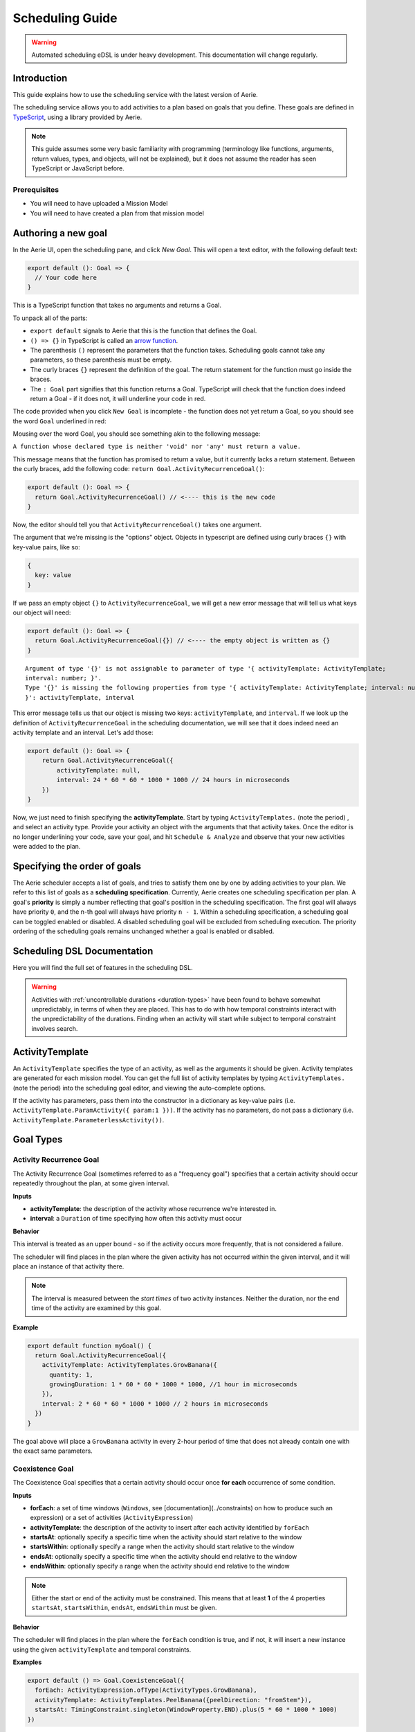 ================
Scheduling Guide
================

.. warning::
  Automated scheduling eDSL is under heavy development. This documentation will change regularly.

Introduction
============

This guide explains how to use the scheduling service with the latest version of Aerie.

The scheduling service allows you to add activities to a plan based on goals that you define.
These goals are defined in `TypeScript <https://www.typescriptlang.org/>`__, using a library provided by Aerie.

.. note::
  This guide assumes some very basic familiarity with programming (terminology like functions,
  arguments, return values, types, and objects, will not be explained), but it does not assume
  the reader has seen TypeScript or JavaScript before.

Prerequisites
-------------

* You will need to have uploaded a Mission Model
* You will need to have created a plan from that mission model


Authoring a new goal
====================

In the Aerie UI, open the scheduling pane, and click `New Goal`. This will open a text editor, with the following
default text:

.. code-block:: typescript

  export default (): Goal => {
    // Your code here
  }

This is a TypeScript function that takes no arguments and returns a Goal.

To unpack all of the parts:

- ``export default`` signals to Aerie that this is the function that defines the Goal.
- ``() => {}`` in TypeScript is called an `arrow function <https://www.tutorialsteacher.com/typescript/arrow-function>`_.
- The parenthesis ``()`` represent the parameters that the function takes. Scheduling goals cannot take any parameters, so these parenthesis must be empty.
- The curly braces ``{}`` represent the definition of the goal. The return statement for the function must go inside the braces.
- The ``: Goal`` part signifies that this function returns a Goal. TypeScript will check that the function does indeed return a Goal - if it does not, it will underline your code in red.

The code provided when you click ``New Goal`` is incomplete - the function does not yet return a Goal, so you should
see the word ``Goal`` underlined in red:

.. image:: https://user-images.githubusercontent.com/1189602/161592529-5abff638-bec7-4c19-a0c0-639e1bf35d98.png

Mousing over the word Goal, you should see something akin to the following message:

``A function whose declared type is neither 'void' nor 'any' must return a value.``

This message means that the function has promised to return a value, but it currently lacks a return statement.
Between the curly braces, add the following code: ``return Goal.ActivityRecurrenceGoal()``:

.. code-block:: typescript

  export default (): Goal => {
    return Goal.ActivityRecurrenceGoal() // <---- this is the new code
  }

Now, the editor should tell you that ``ActivityRecurrenceGoal()`` takes one argument.

.. image:: https://user-images.githubusercontent.com/1189602/161593612-b23560ea-c3b9-44c8-bac4-620e98d76356.png

The argument that we're missing is the "options" object. Objects in typescript are defined using curly braces ``{}``
with key-value pairs, like so:

.. code-block:: typescript

  {
    key: value
  }

If we pass an empty object ``{}`` to ``ActivityRecurrenceGoal``, we will get a new error message that will tell us what
keys our object will need:

.. code-block:: typescript

  export default (): Goal => {
    return Goal.ActivityRecurrenceGoal({}) // <---- the empty object is written as {}
  }

::

  Argument of type '{}' is not assignable to parameter of type '{ activityTemplate: ActivityTemplate;
  interval: number; }'.
  Type '{}' is missing the following properties from type '{ activityTemplate: ActivityTemplate; interval: number;
  }': activityTemplate, interval


This error message tells us that our object is missing two keys: ``activityTemplate``, and ``interval``. If we look up
the definition of ``ActivityRecurrenceGoal`` in the scheduling documentation, we will see that it does indeed need an
activity template and an interval. Let's add those:

.. code-block:: typescript

  export default (): Goal => {
      return Goal.ActivityRecurrenceGoal({
          activityTemplate: null,
          interval: 24 * 60 * 60 * 1000 * 1000 // 24 hours in microseconds
      })
  }

Now, we just need to finish specifying the **activityTemplate**. Start by typing ``ActivityTemplates.`` (note the period)
, and select an activity type. Provide your activity an object with the arguments that that activity takes. Once
the editor is no longer underlining your code, save your goal, and hit ``Schedule & Analyze`` and observe that your
new activities were added to the plan.

Specifying the order of goals
=============================

The Aerie scheduler accepts a list of goals, and tries to satisfy them one by one by adding activities to your plan.
We refer to this list of goals as a **scheduling specification**. Currently, Aerie creates one scheduling
specification per plan. A goal's **priority** is simply a number reflecting that goal's position in the scheduling
specification. The first goal will always have priority ``0``, and the n-th goal will always have priority ``n - 1``.
Within a scheduling specification, a scheduling goal can be toggled enabled or disabled. A disabled scheduling goal
will be excluded from scheduling execution. The priority ordering of the scheduling goals remains unchanged whether
a goal is enabled or disabled.

Scheduling DSL Documentation
============================
Here you will find the full set of features in the scheduling DSL.


.. warning::
  Activities with :ref:`uncontrollable durations <duration-types>` have
  been found to behave somewhat unpredictably, in terms of when they are placed. This has to do with how temporal
  constraints interact with the unpredictability of the durations.  Finding when an activity will start while subject
  to temporal constraint involves search.

ActivityTemplate
================

An ``ActivityTemplate`` specifies the type of an activity, as well as the arguments it should be given. Activity
templates are generated for each mission model. You can get the full list of activity templates by typing
``ActivityTemplates.`` (note the period) into the scheduling goal editor, and viewing the auto-complete options.

If the activity has parameters, pass them into the constructor in a dictionary as key-value pairs
(i.e. ``ActivityTemplate.ParamActivity({ param:1 }))``. If the activity has no parameters, do not pass a
dictionary (i.e. ``ActivityTemplate.ParameterlessActivity())``.

Goal Types
==========

Activity Recurrence Goal
------------------------
The Activity Recurrence Goal (sometimes referred to as a "frequency goal") specifies that a certain activity
should occur repeatedly throughout the plan, at some given interval.

**Inputs**

- **activityTemplate**: the description of the activity whose recurrence we're interested in.
- **interval**: a ``Duration`` of time specifying how often this activity must occur

**Behavior**

This interval is treated as an upper bound - so if the activity occurs more frequently, that is not considered
a failure.

The scheduler will find places in the plan where the given activity has not occurred within the given interval,
and it will place an instance of that activity there.

.. note::
  The interval is measured between the *start times* of two activity instances. Neither the duration, nor
  the end time of the activity are examined by this goal.

**Example**

.. code-block:: typescript

  export default function myGoal() {
    return Goal.ActivityRecurrenceGoal({
      activityTemplate: ActivityTemplates.GrowBanana({
        quantity: 1,
        growingDuration: 1 * 60 * 60 * 1000 * 1000, //1 hour in microseconds
      }),
      interval: 2 * 60 * 60 * 1000 * 1000 // 2 hours in microseconds
    })
  }

The goal above will place a ``GrowBanana`` activity in every 2-hour period of time that does not already contain one
with the exact same parameters.

Coexistence Goal
----------------
The Coexistence Goal specifies that a certain activity should occur once **for each** occurrence of some condition.

**Inputs**

* **forEach**: a set of time windows (``Windows``, see [documentation](../constraints) on how to produce such an expression) or a set of activities (``ActivityExpression``)
* **activityTemplate**: the description of the activity to insert after each activity identified by ``forEach``
* **startsAt**: optionally specify a specific time when the activity should start relative to the window
* **startsWithin**: optionally specify a range when the activity should start relative to the window
* **endsAt**: optionally specify a specific time when the activity should end relative to the window
* **endsWithin**: optionally specify a range when the activity should end relative to the window

.. note::
  Either the start or end of the activity must be constrained. This means that at least **1** of the 4
  properties ``startsAt``, ``startsWithin``, ``endsAt``, ``endsWithin`` must be given.

**Behavior**

The scheduler will find places in the plan where the ``forEach`` condition is true, and if not, it will insert a new
instance using the given ``activityTemplate`` and temporal constraints.

**Examples**

.. code-block:: typescript

  export default () => Goal.CoexistenceGoal({
    forEach: ActivityExpression.ofType(ActivityTypes.GrowBanana),
    activityTemplate: ActivityTemplates.PeelBanana({peelDirection: "fromStem"}),
    startsAt: TimingConstraint.singleton(WindowProperty.END).plus(5 * 60 * 1000 * 1000)
  })

Behavior: for each activity A of type ``GrowBanana`` present in the plan when the goal is evaluated, place an activity
of type ``PeelBanana`` starting exactly at the end of A + 5 minutes.

.. code-block:: typescript

  export default () => Goal.CoexistenceGoal({
    forEach: ActivityExpression.ofType(ActivityTypes.GrowBanana),
    activityTemplate: ActivityTemplates.PeelBanana({peelDirection: "fromStem"}),
    startsWithin: TimingConstraint.range(WindowProperty.END, Operator.PLUS, 5 * 60 * 1000 * 1000),
    endsWithin: TimingConstraint.range(WindowProperty.END, Operator.PLUS, 6 * 60 * 1000 * 1000)
  })

Behavior: for each activity A of type ``GrowBanana`` present in the plan when the goal is evaluated, place an activity
of type ``PeelBanana`` starting in the interval [end of A, end of A + 5 minutes] and ending in the interval [end of A,
end of A + 6 minutes].

The following diagram shows an example of how the temporal constraints defined in this example affects the placement
of a ``PeelBanana`` activity with respect to an existing ``GrowBanana`` activity.

.. code-block::

  gantt
    dateFormat HH:mm
    axisFormat %H:%M
    GrowBanana : 17:45, 10min
    Start interval for PeelBanana : 17:55, 5min
    End interval for PeelBanana : 17:55, 8min
    Possible instanciation of PeelBanana : 17:56, 2min
    Other possible instanciation of PeelBanana : 17:59, 3min

.. code-block:: typescript

  export default () => Goal.CoexistenceGoal({
    forEach: Real.Resource("/fruit").equal(4.0),
    activityTemplate: ActivityTemplates.PeelBanana({peelDirection: "fromStem"}),
    endsAt: TimingConstraint.singleton(WindowProperty.END).plus(5 * 60 * 1000 * 1000)
  })

Behavior: for each continuous period of time during which the ``/fruit`` resource is equal to 4, place an activity of
type ``PeelBanana`` ending exactly at the end of A + 6 minutes. Note that the scheduler will allow a default timing
error of 500 milliseconds for temporal constraints. This parameter will be configurable in an upcoming release.

.. warning::
  If the end is unconstrained while the activity has an uncontrollable duration, the scheduler may fail
  to place the activity. To work around this, add an ``endsWithin`` constraint that encompasses your expectation for
  the duration of the activity - this will help the scheduler narrow the search space.

Cardinality Goal
----------------
The Cardinality Goal specifies that a certain activity should occur in the plan either a certain number of times,
or for a certain total duration.

**Inputs**

- **activityTemplate**: the description of the activity whose recurrence we're interested in.
- **specification**: an object with either an ``occurrence`` field, a ``duration`` field, or both (see examples below).

**Behavior**

The duration and occurrence are treated as lower bounds - so if the activity occurs more times, or for a longer
duration, that is not considered a failure, and the scheduler will not add any more activities.

The scheduler will identify whether it not the plan has enough occurrences or total duration of the given activity
template. If not, it will add activities until satisfaction.

**Examples**

Setting a lower bound on the total duration:

.. code-block:: typescript

  export default function myGoal() {
      return Goal.CardinalityGoal({
          activityTemplate: ActivityTemplates.GrowBanana({
              quantity: 1,
              growingDuration: 1000000,
          }),
          specification: { duration: 10 * 1000000 }
      })
  }

Setting a lower bound on the number of occurrences:

.. code-block:: typescript

  export default function myGoal() {
      return Goal.CardinalityGoal({
          activityTemplate: ActivityTemplates.GrowBanana({
              quantity: 1,
              growingDuration: 1000000,
          }),
          specification: { occurrence: 10 }
      })
  }

Combining the two:

.. code-block:: typescript

  export default function myGoal() {
      return Goal.CardinalityGoal({
          activityTemplate: ActivityTemplates.GrowBanana({
              quantity: 1,
              growingDuration: 1000000,
          }),
          specification: { occurrence: 10, duration: 10 * 1000000 }
      })
  }

.. note::
  In order to avoid placing multiple activities at the same start time, the Cardinality goal introduces an
  assumed mutual exclusion constraint - namely that new activities will not be allowed to overlap with existing
  activities.

OR goal - Disjunction of goals
------------------------------

The OR Goal aggregates several goals together and specifies that at least one of them must be satisfied.

**Inputs**

- **goals**: a list of goals (here below referenced as the subgoals)

**Behavior**

The scheduler will try to satisfy each subgoal in the list until one is satisfied. If a subgoal is only partially
satisfied, the scheduler will not backtrack and will let the inserted activities in the plan.

**Examples**

.. code-block:: typescript

  export default function myGoal() {
      return Goal.CardinalityGoal({
               activityTemplate: ActivityTemplates.GrowBanana({
                 quantity: 1,
                 growingDuration: 1000 * 1000 * 60 * 60, //1 hour in microseconds
             }),
            specification: { occurrence : 10 }
            }).or(
             Goal.ActivityRecurrenceGoal({
              activityTemplate: ActivityTemplates.GrowBanana({
              quantity: 1,
              growingDuration: 1 * 60 * 60 * 1000 * 1000, //1 hour in microseconds
            }),
            interval: 2 * 60 * 60 * 1000 * 1000 // 2 hours in microseconds
          }))
  }

If the plan has a 24-hour planning horizon, the OR goal above will try placing activities of the ``GrowBanana`` type.
The first subgoal will try placing 10 1-hour occurrences. If it fails to do so, because the planning horizon is maybe
too short, it will then try to schedule 1 activity every 2 hours for the duration of the planning horizon.

It may fail to achieve both subgoals but as the scheduler does not backtrack for now, activities inserted by any of
the subgoals are kept in the plan.

AND goal - Conjunction of goals
-------------------------------

The AND Goal aggregates several goals together and specifies that at least one of them must be satisfied.

**Inputs**

- **goals**: an ordered list of goals (here below referenced as the subgoals)

**Behavior**

The scheduler will try to satisfy each subgoal in the list. If a subgoal is only partially satisfied, the scheduler
will not backtrack and will let the inserted activities in the plan. If all the subgoals are satisfied, the AND goal
will appear satisfied. If one or several subgoals have not been satisfied, the AND goal will appear unsatisfied.

**Examples**

.. code-block:: typescript

  export default function myGoal() {
      return Goal.CoexistenceGoal({
        forEach: Real.Resource("/fruit").equal(4.0),
        activityTemplate: ActivityTemplates.PeelBanana({peelDirection: "fromStem"}),
        endsAt: TimingConstraint.singleton(WindowProperty.END).plus(5 * 60 * 1000 * 1000)
      }).and(
        Goal.CardinalityGoal({
              activityTemplate: ActivityTemplates.PeelBanana({peelDirection: "fromStem"}),
              specification: { occurrence : 10 }
            }))
  }

The AND goal above has two subgoals. The coexistence goal will place activities of type ``PeelBanana`` everytime the
``/fruit`` resource is equal to 4. The second goal will place 10 occurrences of the same kind of activities ``PeelBanana``.
The first subgoal will be evaluated first and will place a certain number of ``PeelBanana`` activities in the plan. When
the second goal will be evaluated, it will count already present ``PeelBanana`` activities and insert the missing number.
Imagine the first goals leads to inserting 2 activities. The second goal will then have to place 8 activities to be
satisfied.

Restricting when a goal is applied
==================================

By default, a goal applies on the whole planning horizon. The Aerie scheduler provides support for restricting *when*
a goal applies with the ``.applyWhen()`` method in the ``Goal`` class. This node allows users to provide a set of windows
(``Windows``, see :ref:`documentation <windows>`) which could be a time
or a resource-based window.

The ``.applyWhen()`` method, takes one argument: the windows (in the form of an expression) that the goal should apply
over. What follows is an example that applies a daily recurrence goal only when a given resource is greater than 2.
If the resource is less than two, then the goal is no longer applied.

.. code-block:: typescript

  export default function myGoal() {
      return Goal.ActivityRecurrenceGoal({
              activityTemplate: ActivityTemplates.GrowBanana({
              quantity: 1,
              growingDuration: 1 * 60 * 60 * 1000 * 1000, //1 hour in microseconds
            }),
            interval: 2 * 60 * 60 * 1000 * 1000 // 2 hours in microseconds
          }).applyWhen(Real.Resource("/fruit").greaterThan(2))
  }

.. note::
  If you are trying to schedule an activity, or a recurrence within a window but that window cuts off either the
  activity or the recurrence interval (depending on the goal type), it will not be scheduled. For example, if you
  had a recurrence interval of 3 seconds, scheduling a 2 second activity each recurrence, and had the following window,
  you'd get the following:

.. code-block::

  RECURRENCE INTERVAL: [++-++-++-]
  GOAL WINDOW:         [+++++----]
  RESULT:              [++-------]

That, is, the second activity won't be scheduled as the goal window cuts off its recurrence interval. Scheduling is
*local*, not global. This means for every window that is matched (as it is possible to have disjoint
windows, imagine a resource that fluctuates upward and downward but only applying that goal when the resource is over
a certain value), the goal is applied individually. So, for that same recurrence interval setup as before, we could
have:

.. code-block::

  RECURRENCE INTERVAL: [++-++-++-++-]
  GOAL WINDOW:         [+++++--+++--]
  RESULT:              [++-----++---] //(the second one is applied independently of the first!)

When mapping out a temporal window to apply a goal over, keep in mind that the ending boundary of the goal is
*exclusive*, i.e. if I want to apply a goal in the window of 10-12 seconds, it will apply only on seconds 10 and 11.
This is in line with the `fencepost problem <https://icarus.cs.weber.edu/~dab/cs1410/textbook/3.Control/fencepost.html>`__.

Global Scheduling Conditions
============================
It is possible to restrict the scheduler from placing activities when certain conditions are not met.

A Global Scheduling Condition is defined as a string of typescript (just like a Scheduling Goal), but
the return type is expected to be of type ``Windows``.

.. code-block:: typescript

  export default function myFirstSchedulingCondition(): Windows {
    return Real.Resource("/plant").greaterThan(10.0)
  }

The ``Windows`` type is described in the :ref:`Constraints DSL documentation <windows>`.

Interactions with Global Scheduling Conditions are only possible via the API.

To create a new Global Scheduling Conditions

.. code-block::

  mutation InsertGlobalSchedulingCondition {
    insert_scheduling_condition_one(object:{
      name: "My first scheduling condition"
      model_id: 1
      definition: "export default (): Windows => Real.Resource('/fruit').greaterThan(5.0)"
    }) {
      id
    }
  }

This mutation returns an ``id``, which can be used to associate it with a scheduling specification.
(You'll need to look up the ``id`` of the scheduling specification you're interested in).

.. code-block::

  mutation AssociateConditionToSpecification {
      insert_scheduling_specification_conditions_one(object:{
      condition_id: 2
      specification_id: 1
      enabled: true
    }) {
      __typename
    }
  }

From now on, running the scheduler using that specification will also run that scheduling condition. Just like goals,
scheduling conditions can be updated, deleted, and disabled via the API.

Example: updating the definition

.. code-block::

  mutation UpdateGlobalSchedulingConditionDefinition {
    update_scheduling_condition_by_pk(
      pk_columns: {id:2},
      _set: {
        definition: "export default (): Windows => Real.Resource('/fruit').greaterThanOrEqual(1.0)"
      }
    ) {
      __typename
    }
  }

Example: disabling a condition in a specification

.. code-block::

  mutation DisableSchedulingCondition{
    update_scheduling_specification_conditions_by_pk(
      pk_columns: {
        condition_id:2,
        specification_id:1
      },
      _set:{
        enabled:false
      }
    )
  }

Example: removing a condition from a specification

.. code-block::

  mutation RemoveSchedulingCondition{
    delete_scheduling_specification_conditions_by_pk(
      condition_id:2,
      specification_id:1
    ){
      __typename
    }
  }
